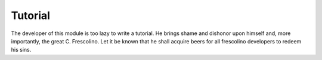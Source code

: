 Tutorial
========

The developer of this module is too lazy to write a tutorial. He brings shame and dishonor upon himself and, more importantly, the great C. Frescolino. Let it be known that he shall acquire beers for all frescolino developers to redeem his sins.
